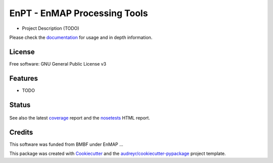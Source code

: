 =============================
EnPT - EnMAP Processing Tools
=============================

* Project Description (TODO)

Please check the documentation_ for usage and in depth information.

License
-------
Free software: GNU General Public License v3

Features
--------

* TODO

Status
------

.. figure:: https://gitext.gfz-potsdam.de/EnMAP/GFZ_Tools_EnMAP_BOX/EnPT/badges/master/build.svg
.. figure:: https://gitext.gfz-potsdam.de/EnMAP/GFZ_Tools_EnMAP_BOX/EnPT/badges/master/coverage.svg

See also the latest coverage_ report and the nosetests_ HTML report.


Credits
-------

This software was funded from BMBF under EnMAP ... 

This package was created with Cookiecutter_ and the `audreyr/cookiecutter-pypackage`_ project template.

.. _Cookiecutter: https://github.com/audreyr/cookiecutter
.. _`audreyr/cookiecutter-pypackage`: https://github.com/audreyr/cookiecutter-pypackage
.. _documentation: http://segl.gitext.gfz-potsdam.de/EnPT/doc/
.. _coverage: http://segl.gitext.gfz-potsdam.de/EnPT/coverage/
.. _nosetests: http://segl.gitext.gfz-potsdam.de/EnPT/nosetests_reports/nosetests.html